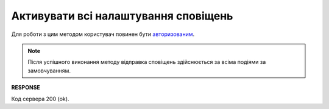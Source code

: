 ######################################################################
**Активувати всі налаштування сповіщень**
######################################################################

Для роботи з цим методом користувач повинен бути `авторизованим <https://wiki.edin.ua/uk/latest/API_PC/Methods/Authorization.html>`__.

.. note::
   Після успішного виконання методу відправка сповіщень здійснюється за всіма подіями за замовчуванням.

.. csv-table:: 
  :file: DelNotificationsSettings.csv
  :widths:  10, 41
  :stub-columns: 0

**RESPONSE**

Код сервера 200 (ok).
